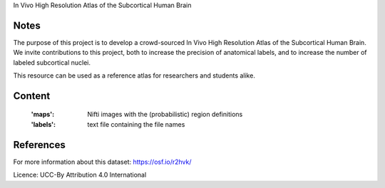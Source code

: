 In Vivo High Resolution Atlas of the Subcortical Human Brain


Notes
-----
The purpose of this project is to develop a crowd-sourced In Vivo High Resolution Atlas of the Subcortical Human Brain. 
We invite contributions to this project, both to increase the precision of anatomical labels, and to increase the number of labeled subcortical nuclei.

This resource can be used as a reference atlas for researchers and students alike.

Content
-------
    :'maps': Nifti images with the (probabilistic) region definitions
    :'labels': text file containing the file names

References
----------
For more information about this dataset:
https://osf.io/r2hvk/

Licence: UCC-By Attribution 4.0 International
